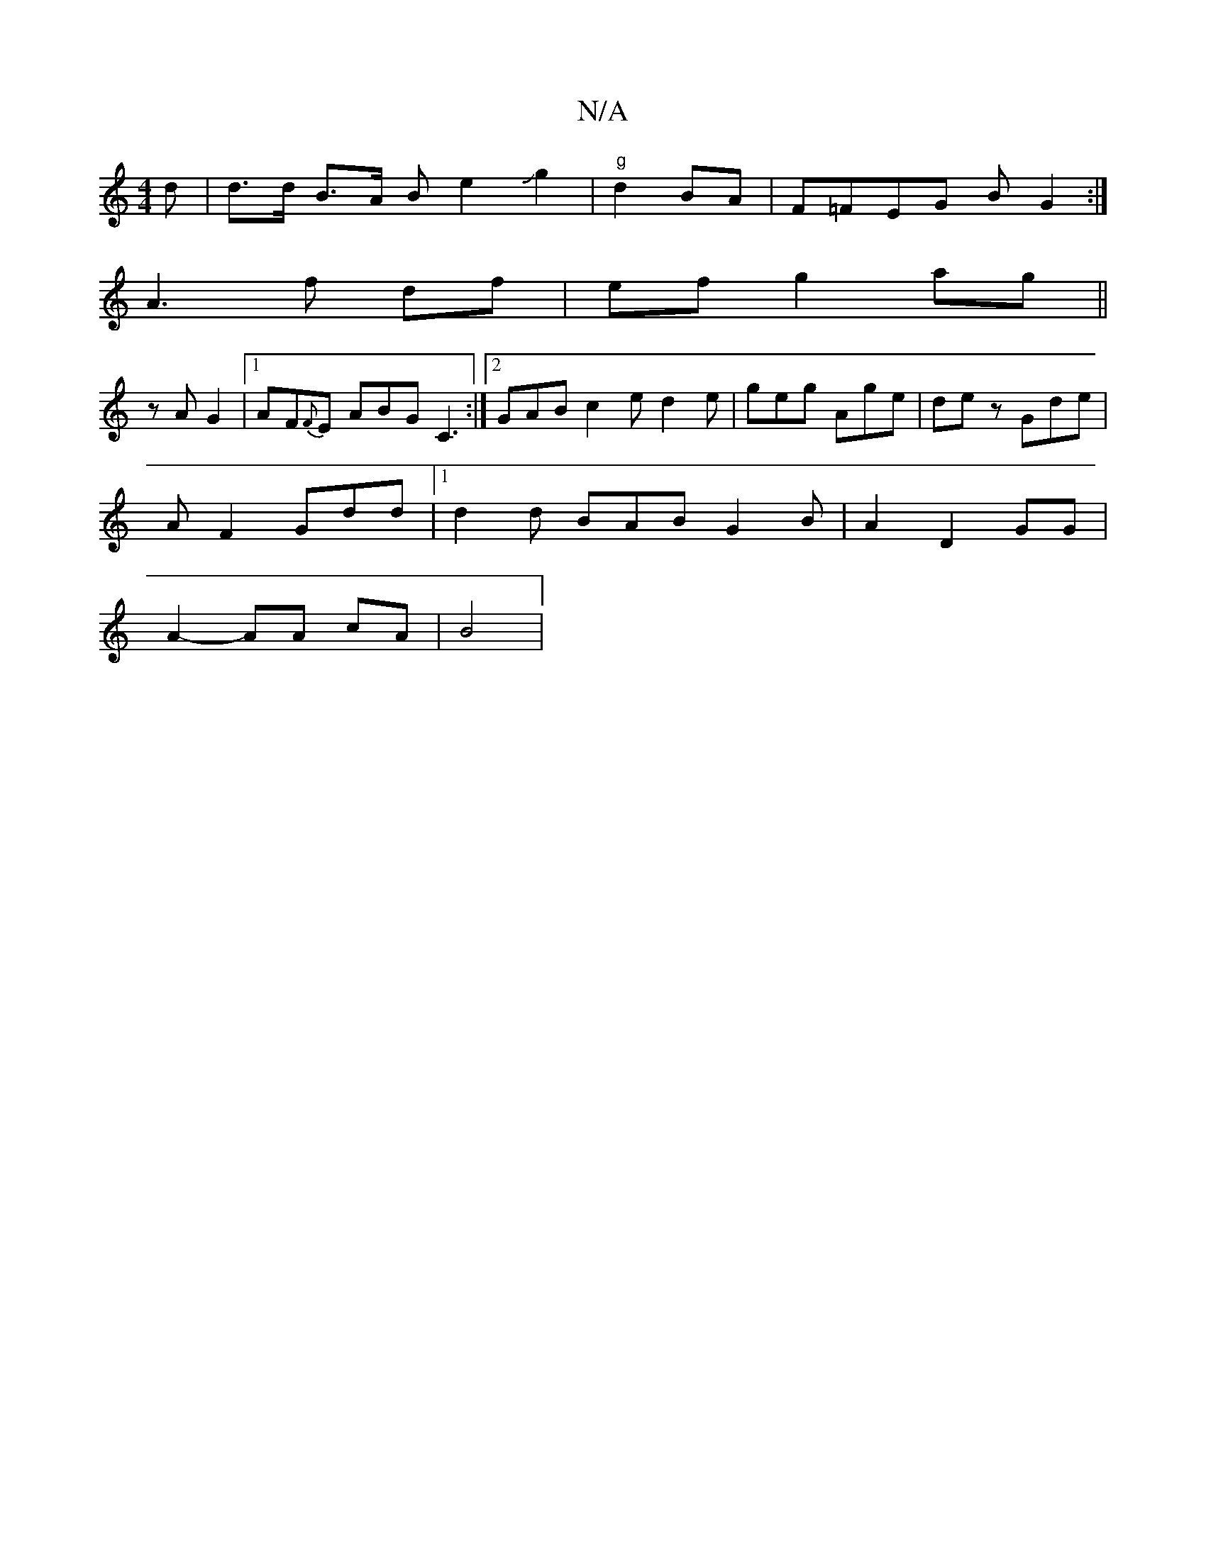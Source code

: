 X:1
T:N/A
M:4/4
R:N/A
K:Cmajor
d | d>d B>A B e2Jg2|"g" d2 BA | F=FEG BG2 :|
A3 f df | ef g2 ag ||
zA G2 |1 AF{F}E ABG C3:|2 GAB c2 e d2e|geg Age| dez Gde|
AF2 Gdd |1 d2 d BAB G2 B | A2 D2- GG |
A2- AA cA | B4 |

|:f d2 g|c2 A g2 e 